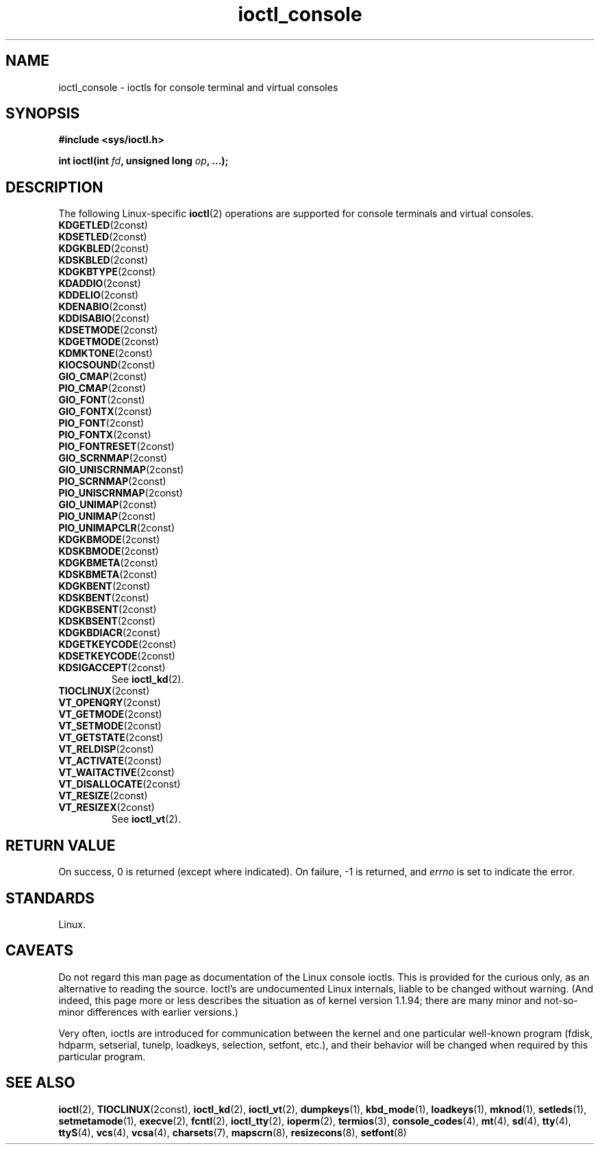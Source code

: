 .\" Copyright 1995, Jim Van Zandt <jrv@vanzandt.mv.com> and aeb
.\" Copyright 1995, <faith@cs.unc.edu>
.\" Copyright 1995, <jrv@vanzandt.mv.com>
.\" Copyright 1995, "H. Peter Anvin" <hpa@storm.net>
.\" Copyright 2024, Alejandro Colomar <alx@kernel.org>
.\"
.\" SPDX-License-Identifier: GPL-2.0-or-later
.\"
.TH ioctl_console 2 2024-06-14 "Linux man-pages 6.9.1"
.SH NAME
ioctl_console \- ioctls for console terminal and virtual consoles
.SH SYNOPSIS
.nf
.B #include <sys/ioctl.h>
.P
.BI "int ioctl(int " fd ", unsigned long " op ", ...);"
.fi
.SH DESCRIPTION
The following Linux-specific
.BR ioctl (2)
operations are supported for console terminals and virtual consoles.
.TP
.BR KDGETLED (2const)
.TQ
.BR KDSETLED (2const)
.TQ
.BR KDGKBLED (2const)
.TQ
.BR KDSKBLED (2const)
.TQ
.BR KDGKBTYPE (2const)
.TQ
.BR KDADDIO (2const)
.TQ
.BR KDDELIO (2const)
.TQ
.BR KDENABIO (2const)
.TQ
.BR KDDISABIO (2const)
.TQ
.BR KDSETMODE (2const)
.TQ
.BR KDGETMODE (2const)
.TQ
.BR KDMKTONE (2const)
.TQ
.BR KIOCSOUND (2const)
.TQ
.BR GIO_CMAP (2const)
.TQ
.BR PIO_CMAP (2const)
.TQ
.BR GIO_FONT (2const)
.TQ
.BR GIO_FONTX (2const)
.TQ
.BR PIO_FONT (2const)
.TQ
.BR PIO_FONTX (2const)
.TQ
.BR PIO_FONTRESET (2const)
.TQ
.BR GIO_SCRNMAP (2const)
.TQ
.BR GIO_UNISCRNMAP (2const)
.TQ
.BR PIO_SCRNMAP (2const)
.TQ
.BR PIO_UNISCRNMAP (2const)
.TQ
.BR GIO_UNIMAP (2const)
.TQ
.BR PIO_UNIMAP (2const)
.TQ
.BR PIO_UNIMAPCLR (2const)
.TQ
.BR KDGKBMODE (2const)
.TQ
.BR KDSKBMODE (2const)
.TQ
.BR KDGKBMETA (2const)
.TQ
.BR KDSKBMETA (2const)
.TQ
.BR KDGKBENT (2const)
.TQ
.BR KDSKBENT (2const)
.TQ
.BR KDGKBSENT (2const)
.TQ
.BR KDSKBSENT (2const)
.TQ
.BR KDGKBDIACR (2const)
.TQ
.BR KDGETKEYCODE (2const)
.TQ
.BR KDSETKEYCODE (2const)
.TQ
.BR KDSIGACCEPT (2const)
See
.BR ioctl_kd (2).
.TP
.BR TIOCLINUX (2const)
.TP
.BR VT_OPENQRY (2const)
.TQ
.BR VT_GETMODE (2const)
.TQ
.BR VT_SETMODE (2const)
.TQ
.BR VT_GETSTATE (2const)
.TQ
.BR VT_RELDISP (2const)
.TQ
.BR VT_ACTIVATE (2const)
.TQ
.BR VT_WAITACTIVE (2const)
.TQ
.BR VT_DISALLOCATE (2const)
.TQ
.BR VT_RESIZE (2const)
.TQ
.BR VT_RESIZEX (2const)
See
.BR ioctl_vt (2).
.SH RETURN VALUE
On success, 0 is returned (except where indicated).
On failure, \-1 is returned, and
.I errno
is set to indicate the error.
.SH STANDARDS
Linux.
.SH CAVEATS
Do not regard this man page as documentation of the Linux console ioctls.
This is provided for the curious only, as an alternative to reading the
source.
Ioctl's are undocumented Linux internals, liable to be changed
without warning.
(And indeed, this page more or less describes the
situation as of kernel version 1.1.94;
there are many minor and not-so-minor
differences with earlier versions.)
.P
Very often, ioctls are introduced for communication between the
kernel and one particular well-known program (fdisk, hdparm, setserial,
tunelp, loadkeys, selection, setfont, etc.), and their behavior will be
changed when required by this particular program.
.SH SEE ALSO
.BR ioctl (2),
.BR TIOCLINUX (2const),
.BR ioctl_kd (2),
.BR ioctl_vt (2),
.BR dumpkeys (1),
.BR kbd_mode (1),
.BR loadkeys (1),
.BR mknod (1),
.BR setleds (1),
.BR setmetamode (1),
.BR execve (2),
.BR fcntl (2),
.BR ioctl_tty (2),
.BR ioperm (2),
.BR termios (3),
.BR console_codes (4),
.BR mt (4),
.BR sd (4),
.BR tty (4),
.BR ttyS (4),
.BR vcs (4),
.BR vcsa (4),
.BR charsets (7),
.BR mapscrn (8),
.BR resizecons (8),
.BR setfont (8)

